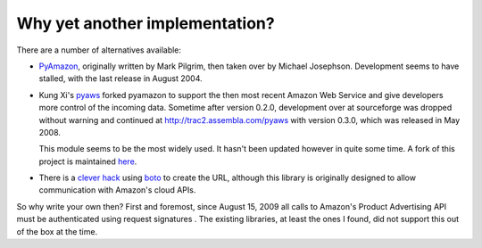 Why yet another implementation?
===============================

There are a number of alternatives available:

- `PyAmazon <http://www.josephson.org/projects/pyamazon/>`_, originally written
  by Mark Pilgrim, then taken over by Michael Josephson. Development seems to
  have stalled, with the last release in August 2004.
  
- Kung Xi's `pyaws <http://pyaws.sf.net>`_ forked pyamazon to support the then
  most recent Amazon Web Service and give developers more control of the 
  incoming data. Sometime after version 0.2.0, development over at sourceforge
  was dropped without warning and continued at http://trac2.assembla.com/pyaws
  with version 0.3.0, which was released in May 2008.
   
  This module seems to be the most widely used. It hasn't been updated however
  in quite some time. A fork of this project is maintained 
  `here <http://bitbucket.org/johnpaulett/pyaws>`_.
  
- There is a `clever hack <http://jjinux.blogspot.com/2009/06/python-amazon-product-advertising-api.html>`_
  using `boto <http://code.google.com/p/boto/>`_ to create the URL, although
  this library is originally designed to allow communication with Amazon's 
  cloud APIs.

So why write your own then? First and foremost, since August 15, 2009 all calls
to Amazon's Product Advertising API must be authenticated using request 
signatures . The existing libraries, at least the ones I found, did not support
this out of the box at the time.

